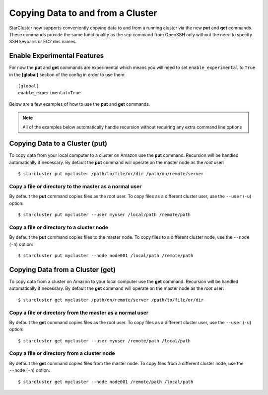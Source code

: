 ##################################
Copying Data to and from a Cluster
##################################
StarCluster now supports conveniently copying data to and from a running
cluster via the new **put** and **get** commands. These commands provide the
same functionality as the *scp* command from OpenSSH only without the need to
specify SSH keypairs or EC2 dns names.

****************************
Enable Experimental Features
****************************
For now the **put** and **get** commands are experimental which means you will
need to set ``enable_experimental`` to ``True`` in the **[global]** section of
the config in order to use them::

    [global]
    enable_experimental=True

Below are a few examples of how to use the **put** and **get** commands.

.. note::

    All of the examples below automatically handle recursion without requiring
    any extra command line options

*******************************
Copying Data to a Cluster (put)
*******************************
To copy data from your local computer to a cluster on Amazon use the **put**
command. Recursion will be handled automatically if necessary. By default the
**put** command will operate on the master node as the *root* user::

    $ starcluster put mycluster /path/to/file/or/dir /path/on/remote/server

Copy a file or directory to the master as a normal user
=======================================================
By default the **put** command copies files as the root user. To copy files as
a different cluster user, use the ``--user`` (``-u``) option::

    $ starcluster put mycluster --user myuser /local/path /remote/path

Copy a file or directory to a cluster node
==========================================
By default the **put** command copies files to the master node. To copy files
to a different cluster node, use the ``--node`` (``-n``) option::

    $ starcluster put mycluster --node node001 /local/path /remote/path

*********************************
Copying Data from a Cluster (get)
*********************************
To copy data from a cluster on Amazon to your local computer use the **get**
command. Recursion will be handled automatically if necessary. By default the
**get** command will operate on the master node as the *root* user::

    $ starcluster get mycluster /path/on/remote/server /path/to/file/or/dir

Copy a file or directory from the master as a normal user
=========================================================
By default the **get** command copies files as the root user. To copy files as
a different cluster user, use the ``--user`` (``-u``) option::

    $ starcluster get mycluster --user myuser /remote/path /local/path

Copy a file or directory from a cluster node
============================================
By default the **get** command copies files from the master node. To copy files
from a different cluster node, use the ``--node`` (``-n``) option::

    $ starcluster get mycluster --node node001 /remote/path /local/path
